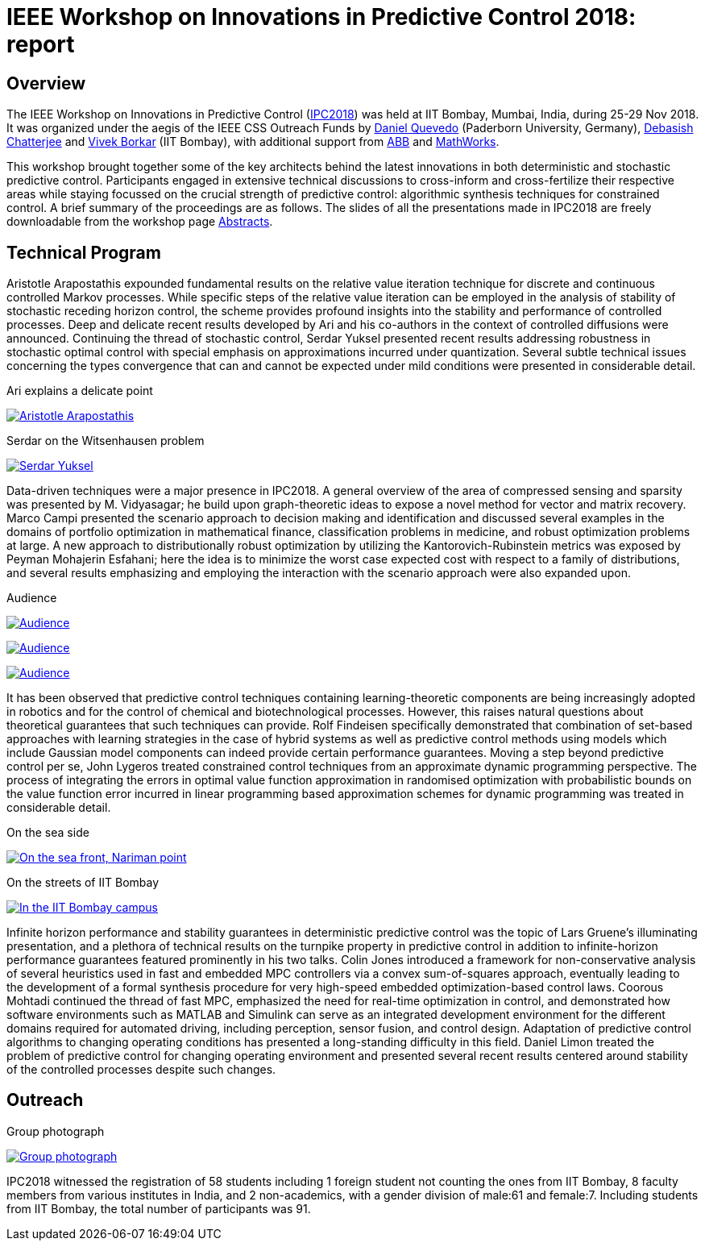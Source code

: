 = IEEE Workshop on Innovations in Predictive Control 2018: report

:toc2:

== Overview

The IEEE Workshop on Innovations in Predictive Control (https://sites.google.com/view/ipc2018[IPC2018]) was held at IIT Bombay, Mumbai, India, during 25-29 Nov 2018. It was organized under the aegis of the IEEE CSS Outreach Funds by https://ei.uni-paderborn.de/rat/[Daniel Quevedo] (Paderborn University, Germany), https://www.sc.iitb.ac.in/~chatterjee[Debasish Chatterjee] and https://www.ee.iitb.ac.in/web/faculty/homepage/borkar[Vivek Borkar] (IIT Bombay), with additional support from https://new.abb.com/[ABB] and https://in.mathworks.com/[MathWorks].

This workshop brought together some of the key architects behind the latest innovations in both deterministic and stochastic predictive control. Participants engaged in extensive technical discussions to cross-inform and cross-fertilize their respective areas while staying focussed on the crucial strength of predictive control: algorithmic synthesis techniques for constrained control. A brief summary of the proceedings are as follows. The slides of all the presentations made in IPC2018 are freely downloadable from the workshop page https://sites.google.com/view/ipc2018/program/abstracts[Abstracts].

== Technical Program

Aristotle Arapostathis expounded fundamental results on the relative value iteration technique for discrete and continuous controlled Markov processes. While specific steps of the relative value iteration can be employed in the analysis of stability of stochastic receding horizon control, the scheme provides profound insights into the stability and performance of controlled processes. Deep and delicate recent results developed by Ari and his co-authors in the context of controlled diffusions were announced. Continuing the thread of stochastic control, Serdar Yuksel presented recent results addressing robustness in stochastic optimal control with special emphasis on approximations incurred under quantization. Several subtle technical issues concerning the types convergence that can and cannot be expected under mild conditions were presented in considerable detail.

.Ari explains a delicate point
image:images/ari.png["Aristotle Arapostathis", scale=0.5, link="images/ari.png"]

.Serdar on the Witsenhausen problem
image:images/serdar.png["Serdar Yuksel", scale=0.5, link="images/serdar.png"]

Data-driven techniques were a major presence in IPC2018. A general overview of the area of compressed sensing and sparsity was presented by M. Vidyasagar; he build upon graph-theoretic ideas to expose a novel method for vector and matrix recovery. Marco Campi presented the scenario approach to decision making and identification and discussed several examples in the domains of portfolio optimization in mathematical finance, classification problems in medicine, and robust optimization problems at large. A new approach to distributionally robust optimization by utilizing the Kantorovich-Rubinstein metrics was exposed by Peyman Mohajerin Esfahani; here the idea is to minimize the worst case expected cost with respect to a family of distributions, and several results emphasizing and employing the interaction with the scenario approach were also expanded upon.

.Audience
image:images/audience0.png["Audience", scale=0.5, link="images/audience0.png"]

image:images/audience1.png["Audience", scale=0.5, link="images/audience1.png"]

image:images/audience2.png["Audience", scale=0.5, link="images/audience2.png"]

It has been observed that predictive control techniques containing learning-theoretic components are being increasingly adopted in robotics and for the control of chemical and biotechnological processes. However, this raises natural questions about theoretical guarantees that such techniques can provide. Rolf Findeisen specifically demonstrated that combination of set-based approaches with learning strategies in the case of hybrid systems as well as predictive control methods using models which include Gaussian model components can indeed provide certain performance guarantees. Moving a step beyond predictive control per se, John Lygeros treated constrained control techniques from an approximate dynamic programming perspective. The process of integrating the errors in optimal value function approximation in randomised optimization with probabilistic bounds on the value function error incurred in linear programming based approximation schemes for dynamic programming was treated in considerable detail.

.On the sea side
image:images/sea.png["On the sea front, Nariman point", scale=0.5, link="images/sea.png"]

.On the streets of IIT Bombay
image:images/campus.png["In the IIT Bombay campus", scale=0.5, link="images/campus.png"]

Infinite horizon performance and stability guarantees in deterministic predictive control was the topic of Lars Gruene’s illuminating presentation, and a plethora of technical results on the turnpike property in predictive control in addition to infinite-horizon performance guarantees featured prominently in his two talks. Colin Jones introduced a framework for non-conservative analysis of several heuristics used in fast and embedded MPC controllers via a convex sum-of-squares approach, eventually leading to the development of a formal synthesis procedure for very high-speed embedded optimization-based control laws. Coorous Mohtadi continued the thread of fast MPC, emphasized the need for real-time optimization in control, and demonstrated how software environments such as MATLAB and Simulink can serve as an integrated development environment for the different domains required for automated driving, including perception, sensor fusion, and control design. Adaptation of predictive control algorithms to changing operating conditions has presented a long-standing difficulty in this field. Daniel Limon treated the problem of predictive control for changing operating environment and presented several recent results centered around stability of the controlled processes despite such changes.

== Outreach

.Group photograph
image:images/IPC2018.jpg["Group photograph", scale=1, link="images/IPC2018.jpg"]

IPC2018 witnessed the registration of 58 students including 1 foreign student not counting the ones from IIT Bombay, 8 faculty members from various institutes in India, and 2 non-academics, with a gender division of male:61 and female:7. Including students from IIT Bombay, the total number of participants was 91.


